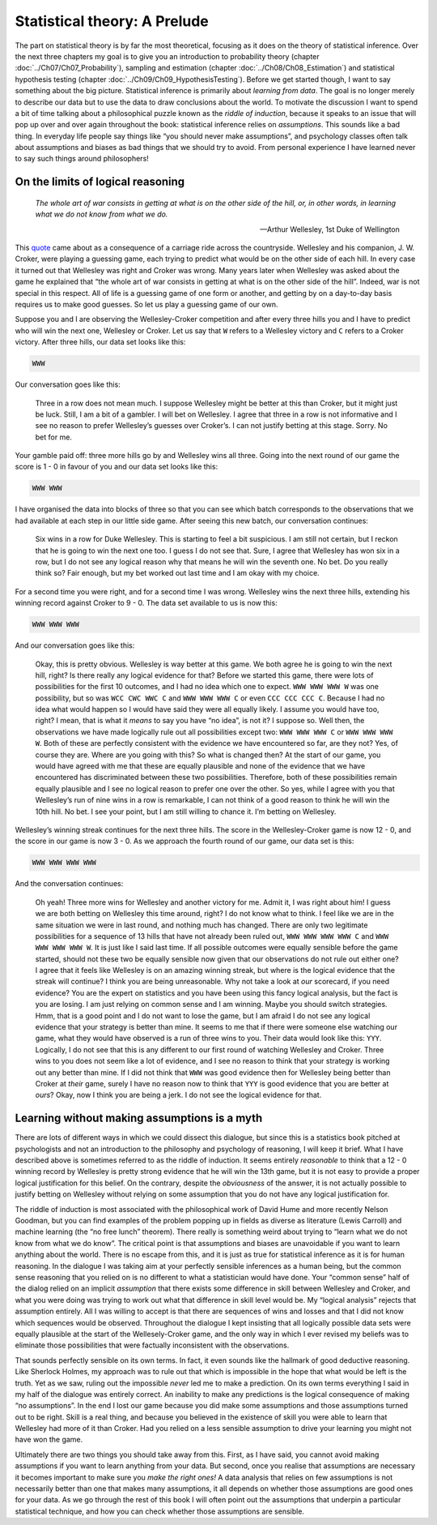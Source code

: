 .. sectionauthor:: `Danielle J. Navarro <https://djnavarro.net/>`_ and `David R. Foxcroft <https://www.davidfoxcroft.com/>`_

Statistical theory: A Prelude
=============================

The part on statistical theory is by far the most theoretical, focusing as it
does on the theory of statistical inference. Over the next three chapters my
goal is to give you an introduction to probability theory (chapter 
:doc:`../Ch07/Ch07_Probability`), sampling and estimation (chapter
:doc:`../Ch08/Ch08_Estimation`) and statistical hypothesis testing (chapter
:doc:`../Ch09/Ch09_HypothesisTesting`). Before we get started though, I want
to say something about the big picture. Statistical inference is primarily
about *learning from data*. The goal is no longer merely to describe our data
but to use the data to draw conclusions about the world. To motivate the
discussion I want to spend a bit of time talking about a philosophical puzzle
known as the *riddle of induction*, because it speaks to an issue that will
pop up over and over again throughout the book: statistical inference relies
on *assumptions*. This sounds like a bad thing. In everyday life people say
things like “you should never make assumptions”, and psychology classes often
talk about assumptions and biases as bad things that we should try to avoid.
From personal experience I have learned never to say such things around
philosophers!

On the limits of logical reasoning
----------------------------------

.. epigraph::

   | *The whole art of war consists in getting at what is on the other side of
     the hill, or, in other words, in learning what we do not know from what we 
     do.*
     
   -- Arthur Wellesley, 1st Duke of Wellington

This `quote <https://www.bartleby.com/lit-hub/samuel-arthur-bent/duke-ofwellington/quote>`_
came about as a consequence of a carriage ride across the countryside.
Wellesley and his companion, J. W. Croker, were playing a guessing game, each
trying to predict what would be on the other side of each hill. In every case
it turned out that Wellesley was right and Croker was wrong. Many years later
when Wellesley was asked about the game he explained that “the whole art of
war consists in getting at what is on the other side of the hill”. Indeed, war
is not special in this respect. All of life is a guessing game of one form or
another, and getting by on a day-to-day basis requires us to make good guesses.
So let us play a guessing game of our own.

Suppose you and I are observing the Wellesley-Croker competition and after
every three hills you and I have to predict who will win the next one,
Wellesley or Croker. Let us say that ``W`` refers to a Wellesley victory and
``C`` refers to a Croker victory. After three hills, our data set looks like
this:

.. code-block:: text

   WWW

Our conversation goes like this:

   Three in a row does not mean much. I suppose Wellesley might be better at 
   this than Croker, but it might just be luck. Still, I am a bit of a gambler. 
   I will bet on Wellesley. I agree that three in a row is not informative and 
   I see no reason to prefer Wellesley’s guesses over Croker’s. I can not
   justify betting at this stage. Sorry. No bet for me.

Your gamble paid off: three more hills go by and Wellesley wins all three.
Going into the next round of our game the score is 1 - 0 in favour of you and
our data set looks like this:

.. code-block:: text

   WWW WWW

I have organised the data into blocks of three so that you can see which batch
corresponds to the observations that we had available at each step in our
little side game. After seeing this new batch, our conversation continues:

   Six wins in a row for Duke Wellesley. This is starting to feel a bit
   suspicious. I am still not certain, but I reckon that he is going to win the 
   next one too. I guess I do not see that. Sure, I agree that Wellesley has 
   won six in a row, but I do not see any logical reason why that means he will 
   win the seventh one. No bet. Do you really think so? Fair enough, but my bet 
   worked out last time and I am okay with my choice.

For a second time you were right, and for a second time I was wrong. Wellesley
wins the next three hills, extending his winning record against Croker to 9 - 0.
The data set available to us is now this:

.. code-block:: text

   WWW WWW WWW

And our conversation goes like this:

   Okay, this is pretty obvious. Wellesley is way better at this game.
   We both agree he is going to win the next hill, right? Is there really
   any logical evidence for that? Before we started this game, there
   were lots of possibilities for the first 10 outcomes, and I had no
   idea which one to expect. ``WWW WWW WWW W`` was one possibility, but
   so was ``WCC CWC WWC C`` and ``WWW WWW WWW C`` or even
   ``CCC CCC CCC C``. Because I had no idea what would happen so I would
   have said they were all equally likely. I assume you would have too,
   right? I mean, that is what it *means* to say you have “no idea”,
   is not it? I suppose so. Well then, the observations we have made
   logically rule out all possibilities except two: ``WWW WWW WWW C`` or
   ``WWW WWW WWW W``. Both of these are perfectly consistent with the
   evidence we have encountered so far, are they not? Yes, of course they
   are. Where are you going with this? So what is changed then? At the
   start of our game, you would have agreed with me that these are equally
   plausible and none of the evidence that we have encountered has
   discriminated between these two possibilities. Therefore, both of
   these possibilities remain equally plausible and I see no logical
   reason to prefer one over the other. So yes, while I agree with you
   that Wellesley’s run of nine wins in a row is remarkable, I can not think
   of a good reason to think he will win the 10th hill. No bet. I see your
   point, but I am still willing to chance it. I’m betting on Wellesley.

Wellesley’s winning streak continues for the next three hills. The score in the
Wellesley-Croker game is now 12 - 0, and the score in our game is now 3 - 0. As
we approach the fourth round of our game, our data set is this:

.. code-block:: text

   WWW WWW WWW WWW

And the conversation continues:

   Oh yeah! Three more wins for Wellesley and another victory for me.
   Admit it, I was right about him! I guess we are both betting on
   Wellesley this time around, right? I do not know what to think. I feel
   like we are in the same situation we were in last round, and nothing
   much has changed. There are only two legitimate possibilities for a
   sequence of 13 hills that have not already been ruled out,
   ``WWW WWW WWW WWW C`` and ``WWW WWW WWW WWW W``. It is just like I
   said last time. If all possible outcomes were equally sensible before
   the game started, should not these two be equally sensible now given
   that our observations do not rule out either one? I agree that it
   feels like Wellesley is on an amazing winning streak, but where is the
   logical evidence that the streak will continue? I think you are being
   unreasonable. Why not take a look at *our* scorecard, if you need
   evidence? You are the expert on statistics and you have been using this
   fancy logical analysis, but the fact is you are losing. I am just
   relying on common sense and I am winning. Maybe you should switch
   strategies. Hmm, that is a good point and I do not want to lose the
   game, but I am afraid I do not see any logical evidence that your
   strategy is better than mine. It seems to me that if there were
   someone else watching our game, what they would have observed is a run
   of three wins to you. Their data would look like this: ``YYY``.
   Logically, I do not see that this is any different to our first round
   of watching Wellesley and Croker. Three wins to you does not seem like
   a lot of evidence, and I see no reason to think that your strategy is
   working out any better than mine. If I did not think that ``WWW`` was
   good evidence then for Wellesley being better than Croker at *their*
   game, surely I have no reason now to think that ``YYY`` is good
   evidence that you are better at *ours*? Okay, now I think you are being
   a jerk. I do not see the logical evidence for that.

Learning without making assumptions is a myth
---------------------------------------------

There are lots of different ways in which we could dissect this dialogue, but
since this is a statistics book pitched at psychologists and not an introduction
to the philosophy and psychology of reasoning, I will keep it brief. What I
have described above is sometimes referred to as the riddle of induction. It
seems entirely *reasonable* to think that a 12 - 0 winning record by Wellesley
is pretty strong evidence that he will win the 13th game, but it is not easy to
provide a proper logical justification for this belief. On the contrary,
despite the *obviousness* of the answer, it is not actually possible to justify
betting on Wellesley without relying on some assumption that you do not have
any logical justification for.

The riddle of induction is most associated with the philosophical work of David
Hume and more recently Nelson Goodman, but you can find examples of the problem
popping up in fields as diverse as literature (Lewis Carroll) and machine
learning (the “no free lunch” theorem). There really is something weird about
trying to “learn what we do not know from what we do know”. The critical point
is that assumptions and biases are unavoidable if you want to learn anything
about the world. There is no escape from this, and it is just as true for
statistical inference as it is for human reasoning. In the dialogue I was taking
aim at your perfectly sensible inferences as a human being, but the common
sense reasoning that you relied on is no different to what a statistician would
have done. Your “common sense” half of the dialog relied on an implicit
*assumption* that there exists some difference in skill between Wellesley and
Croker, and what you were doing was trying to work out what that difference in
skill level would be. My “logical analysis” rejects that assumption entirely.
All I was willing to accept is that there are sequences of wins and losses and
that I did not know which sequences would be observed. Throughout the dialogue
I kept insisting that all logically possible data sets were equally plausible
at the start of the Wellesely-Croker game, and the only way in which I ever
revised my beliefs was to eliminate those possibilities that were factually
inconsistent with the observations.

That sounds perfectly sensible on its own terms. In fact, it even sounds like
the hallmark of good deductive reasoning. Like Sherlock Holmes, my approach was
to rule out that which is impossible in the hope that what would be left is the
truth. Yet as we saw, ruling out the impossible *never* led me to make a
prediction. On its own terms everything I said in my half of the dialogue was
entirely correct. An inability to make any predictions is the logical
consequence of making “no assumptions”. In the end I lost our game because you
did make some assumptions and those assumptions turned out to be right. Skill
is a real thing, and because you believed in the existence of skill you were
able to learn that Wellesley had more of it than Croker. Had you relied on a
less sensible assumption to drive your learning you might not have won the game.

Ultimately there are two things you should take away from this. First, as I
have said, you cannot avoid making assumptions if you want to learn anything
from your data. But second, once you realise that assumptions are necessary it
becomes important to make sure you *make the right ones!* A data analysis that
relies on few assumptions is not necessarily better than one that makes many
assumptions, it all depends on whether those assumptions are good ones for your
data. As we go through the rest of this book I will often point out the
assumptions that underpin a particular statistical technique, and how you can
check whether those assumptions are sensible.
